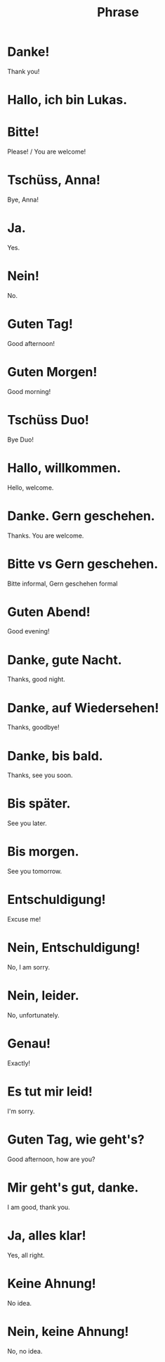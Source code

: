 #+TITLE: Phrase

* Danke!
Thank you!

* Hallo, ich bin Lukas.

* Bitte!
Please! / You are welcome!

* Tschüss, Anna!
Bye, Anna!

* Ja.
Yes.

* Nein!
No.

* Guten Tag!
Good afternoon!

* Guten Morgen!
Good morning!

* Tschüss Duo!
Bye Duo!

* Hallo, willkommen.
Hello, welcome.

* Danke. Gern geschehen.
Thanks. You are welcome.

* Bitte vs Gern geschehen.
Bitte informal, Gern geschehen formal

* Guten Abend!
Good evening!

* Danke, gute Nacht.
Thanks, good night.

* Danke, auf Wiedersehen!
Thanks, goodbye!

* Danke, bis bald.
Thanks, see you soon.

* Bis später.
See you later.

* Bis morgen.
See you tomorrow.

* Entschuldigung!
Excuse me!

* Nein, Entschuldigung!
No, I am sorry.

* Nein, leider.
No, unfortunately.

* Genau!
Exactly!

* Es tut mir leid!
I'm sorry.

* Guten Tag, wie geht's?
Good afternoon, how are you?

* Mir geht's gut, danke.
I am good, thank you.

* Ja, alles klar!
Yes, all right.

* Keine Ahnung!
No idea.

* Nein, keine Ahnung!
No, no idea.
